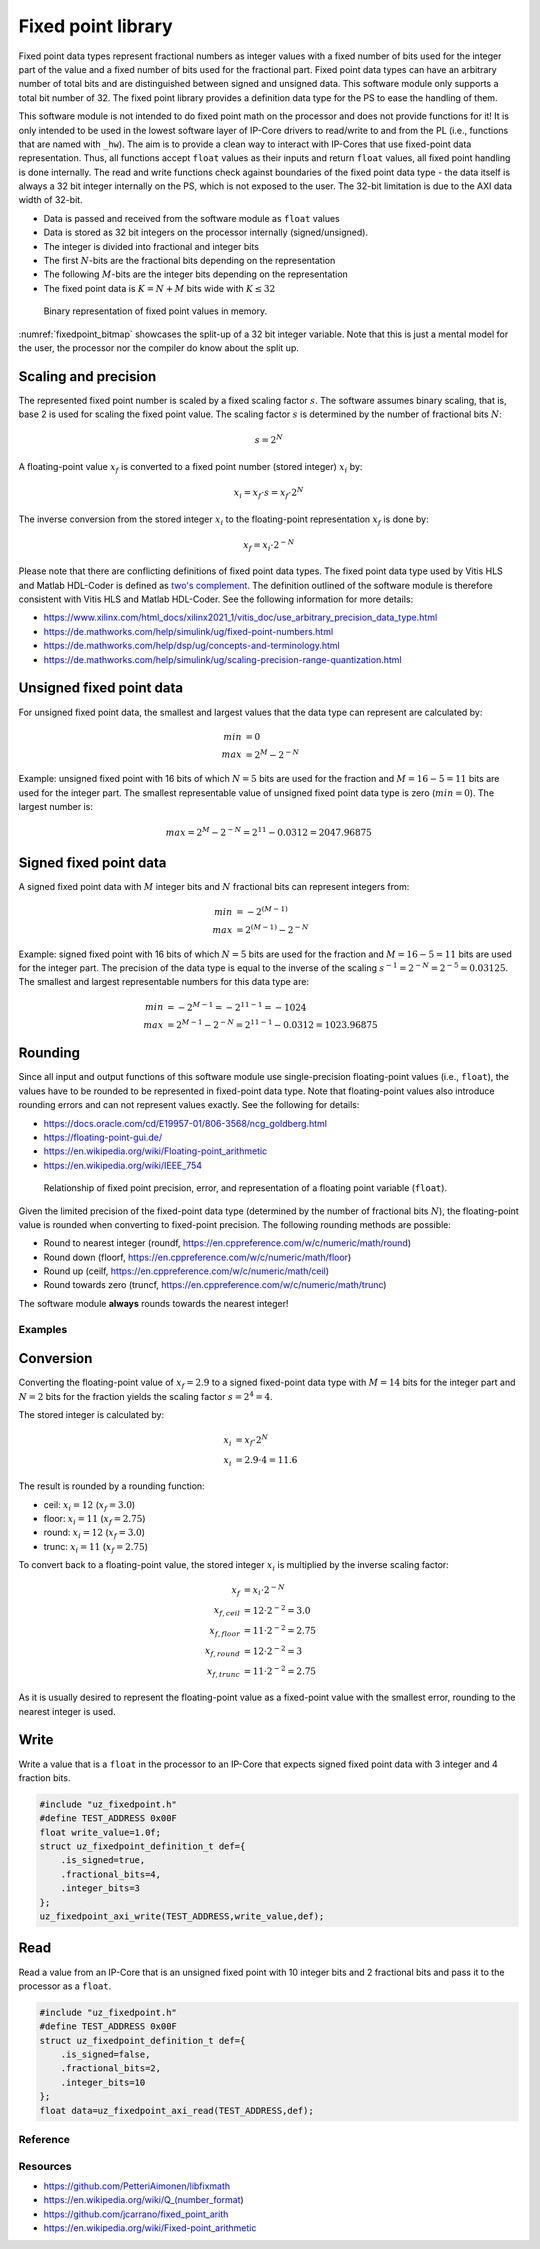 .. _uz_fixedpoint:

===================
Fixed point library
===================

Fixed point data types represent fractional numbers as integer values with a fixed number of bits used for the integer part of the value and a fixed number of bits used for the fractional part.
Fixed point data types can have an arbitrary number of total bits and are distinguished between signed and unsigned data.
This software module only supports a total bit number of 32.
The fixed point library provides a definition data type for the PS to ease the handling of them.

This software module is not intended to do fixed point math on the processor and does not provide functions for it!
It is only intended to be used in the lowest software layer of IP-Core drivers to read/write to and from the PL (i.e., functions that are named with ``_hw``).
The aim is to provide a clean way to interact with IP-Cores that use fixed-point data representation.
Thus, all functions accept ``float`` values as their inputs and return ``float`` values, all fixed point handling is done internally.
The read and write functions check against boundaries of the fixed point data type - the data itself is always a 32 bit integer internally on the PS, which is not exposed to the user.
The 32-bit limitation is due to the AXI data width of 32-bit.

- Data is passed and received from the software module as ``float`` values
- Data is stored as 32 bit integers on the processor internally (signed/unsigned).
- The integer is divided into fractional and integer bits
- The first :math:`N`-bits are the fractional bits depending on the representation
- The following :math:`M`-bits are the integer bits depending on the representation
- The fixed point data is :math:`K=N+M` bits wide with :math:`K \leq 32`

.. _fixedpoint_bitmap:

.. figure:: fixedpoint_bitfield.drawio.svg

  Binary representation of fixed point values in memory.

:numref:`fixedpoint_bitmap` showcases the split-up of a 32 bit integer variable.
Note that this is just a mental model for the user, the processor nor the compiler do know about the split up.

Scaling and precision
*********************

The represented fixed point number is scaled by a fixed scaling factor :math:`s`.
The software assumes binary scaling, that is, base 2 is used for scaling the fixed point value.
The scaling factor :math:`s` is determined by the number of fractional bits :math:`N`:

.. math::
 
  s=2^{N}

A floating-point value :math:`x_f` is converted to a fixed point number (stored integer) :math:`x_i` by:

.. math::

  x_i = x_f \cdot s = x_f \cdot 2^{N}

The inverse conversion from the stored integer :math:`x_i` to the floating-point representation :math:`x_f` is done by:

.. math::

  x_f = x_i \cdot 2^{-N}

Please note that there are conflicting definitions of fixed point data types.
The fixed point data type used by Vitis HLS and Matlab HDL-Coder is defined as `two's complement <https://en.wikipedia.org/wiki/Two%27s_complement>`_.
The definition outlined of the software module is therefore consistent with Vitis HLS and Matlab HDL-Coder.
See the following information for more details:

- https://www.xilinx.com/html_docs/xilinx2021_1/vitis_doc/use_arbitrary_precision_data_type.html
- https://de.mathworks.com/help/simulink/ug/fixed-point-numbers.html
- https://de.mathworks.com/help/dsp/ug/concepts-and-terminology.html
- https://de.mathworks.com/help/simulink/ug/scaling-precision-range-quantization.html

Unsigned fixed point data
*************************

For unsigned fixed point data, the smallest and largest values that the data type can represent are calculated by:

.. math::

  min &= 0 \\
  max &= 2^{M}-2^{-N}

Example: unsigned fixed point with 16 bits of which :math:`N=5` bits are used for the fraction and :math:`M=16-5=11` bits are used for the integer part.
The smallest representable value of unsigned fixed point data type is zero (:math:`min=0`).
The largest number is:

.. math::

  max=2^{M}-2^{-N}=2^{11}-0.0312=2047.96875

Signed fixed point data
***********************

A signed fixed point data with :math:`M` integer bits and :math:`N` fractional bits can represent integers from:

.. math::

  min &=-2^{(M-1)} \\
  max &=2^{(M-1)}-2^{-N}

Example: signed fixed point with 16 bits of which :math:`N=5` bits are used for the fraction and :math:`M=16-5=11` bits are used for the integer part.
The precision of the data type is equal to the inverse of the scaling :math:`s^{-1}=2^{-N}=2^{-5}=0.03125`.
The smallest and largest representable numbers for this data type are:

.. math::

  min &=-2^{M-1}=-2^{11-1}=-1024 \\
  max &=2^{M-1}-2^{-N}=2^{11-1}-0.0312=1023.96875

Rounding
********

Since all input and output functions of this software module use single-precision floating-point values (i.e., ``float``), the values have to be rounded to be represented in fixed-point data type.
Note that floating-point values also introduce rounding errors and can not represent values exactly.
See the following for details:

- https://docs.oracle.com/cd/E19957-01/806-3568/ncg_goldberg.html
- https://floating-point-gui.de/
- https://en.wikipedia.org/wiki/Floating-point_arithmetic
- https://en.wikipedia.org/wiki/IEEE_754

.. _fixedpoint_float_rep:

.. figure:: fixed_point_precision.drawio.svg

  Relationship of fixed point precision, error, and representation of a floating point variable (``float``).

Given the limited precision of the fixed-point data type (determined by the number of fractional bits :math:`N`), the floating-point value is rounded when converting to fixed-point precision.
The following rounding methods are possible:

- Round to nearest integer (roundf, https://en.cppreference.com/w/c/numeric/math/round)
- Round down (floorf, https://en.cppreference.com/w/c/numeric/math/floor)
- Round up (ceilf, https://en.cppreference.com/w/c/numeric/math/ceil)
- Round towards zero (truncf, https://en.cppreference.com/w/c/numeric/math/trunc)

The software module **always** rounds towards the nearest integer!

Examples
========

Conversion
**********

Converting the floating-point value of :math:`x_f=2.9` to a signed fixed-point data type with :math:`M=14` bits for the integer part and :math:`N=2` bits for the fraction yields the scaling factor :math:`s=2^{4}=4`.

The stored integer is calculated by:

.. math::

  x_i &=x_f \cdot 2^{N} \\
  x_i &=2.9 \cdot 4 = 11.6

The result is rounded by a rounding function:

- ceil: :math:`x_i=12` (:math:`x_f=3.0`)
- floor: :math:`x_i=11` (:math:`x_f=2.75`)
- round: :math:`x_i=12` (:math:`x_f=3.0`)
- trunc: :math:`x_i=11` (:math:`x_f=2.75`)

To convert back to a floating-point value, the stored integer :math:`x_i` is multiplied by the inverse scaling factor:

.. math::

  x_f &= x_i \cdot 2^{-N} \\
  x_{f,ceil} &= 12 \cdot 2^{-2}=3.0 \\
  x_{f,floor} &= 11 \cdot 2^{-2}=2.75 \\
  x_{f,round} &= 12 \cdot 2^{-2}=3 \\
  x_{f,trunc} &= 11 \cdot 2^{-2}=2.75

As it is usually desired to represent the floating-point value as a fixed-point value with the smallest error, rounding to the nearest integer is used.

Write
*****

Write a value that is a ``float`` in the processor to an IP-Core that expects signed fixed point data with 3 integer and 4 fraction bits.

.. code-block:: c

    #include "uz_fixedpoint.h"
    #define TEST_ADDRESS 0x00F
    float write_value=1.0f;
    struct uz_fixedpoint_definition_t def={
        .is_signed=true,
        .fractional_bits=4,
        .integer_bits=3
    };
    uz_fixedpoint_axi_write(TEST_ADDRESS,write_value,def);


Read
****

Read a value from an IP-Core that is an unsigned fixed point with 10 integer bits and 2 fractional bits and pass it to the processor as a ``float``.


.. code-block:: c

    #include "uz_fixedpoint.h"
    #define TEST_ADDRESS 0x00F
    struct uz_fixedpoint_definition_t def={
        .is_signed=false,
        .fractional_bits=2,
        .integer_bits=10
    };
    float data=uz_fixedpoint_axi_read(TEST_ADDRESS,def);

Reference
=========

.. doxygenstruct:: uz_fixedpoint_definition_t
  :members:

.. doxygenfunction:: uz_fixedpoint_axi_read

.. doxygenfunction:: uz_fixedpoint_axi_write

.. doxygenfunction:: uz_fixedpoint_check_limits

.. doxygenfunction:: uz_fixedpoint_get_precision

.. doxygenfunction:: uz_fixedpoint_get_max_representable_value

.. doxygenfunction:: uz_fixedpoint_get_min_representable_value


Resources
=========

- https://github.com/PetteriAimonen/libfixmath
- https://en.wikipedia.org/wiki/Q_(number_format)
- https://github.com/jcarrano/fixed_point_arith
- https://en.wikipedia.org/wiki/Fixed-point_arithmetic